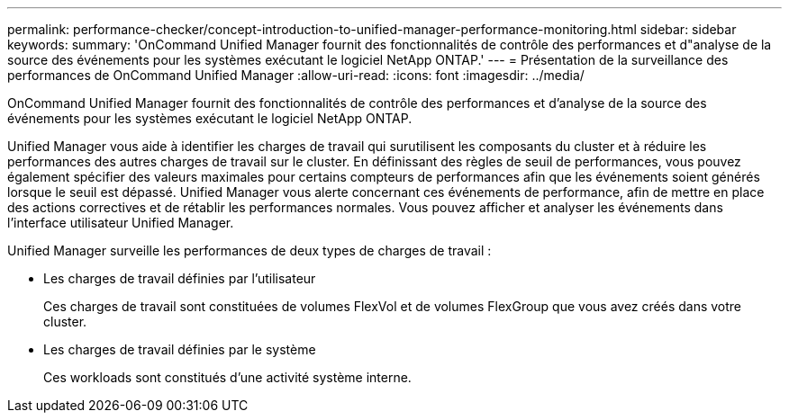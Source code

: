 ---
permalink: performance-checker/concept-introduction-to-unified-manager-performance-monitoring.html 
sidebar: sidebar 
keywords:  
summary: 'OnCommand Unified Manager fournit des fonctionnalités de contrôle des performances et d"analyse de la source des événements pour les systèmes exécutant le logiciel NetApp ONTAP.' 
---
= Présentation de la surveillance des performances de OnCommand Unified Manager
:allow-uri-read: 
:icons: font
:imagesdir: ../media/


[role="lead"]
OnCommand Unified Manager fournit des fonctionnalités de contrôle des performances et d'analyse de la source des événements pour les systèmes exécutant le logiciel NetApp ONTAP.

Unified Manager vous aide à identifier les charges de travail qui surutilisent les composants du cluster et à réduire les performances des autres charges de travail sur le cluster. En définissant des règles de seuil de performances, vous pouvez également spécifier des valeurs maximales pour certains compteurs de performances afin que les événements soient générés lorsque le seuil est dépassé. Unified Manager vous alerte concernant ces événements de performance, afin de mettre en place des actions correctives et de rétablir les performances normales. Vous pouvez afficher et analyser les événements dans l'interface utilisateur Unified Manager.

Unified Manager surveille les performances de deux types de charges de travail :

* Les charges de travail définies par l'utilisateur
+
Ces charges de travail sont constituées de volumes FlexVol et de volumes FlexGroup que vous avez créés dans votre cluster.

* Les charges de travail définies par le système
+
Ces workloads sont constitués d'une activité système interne.


